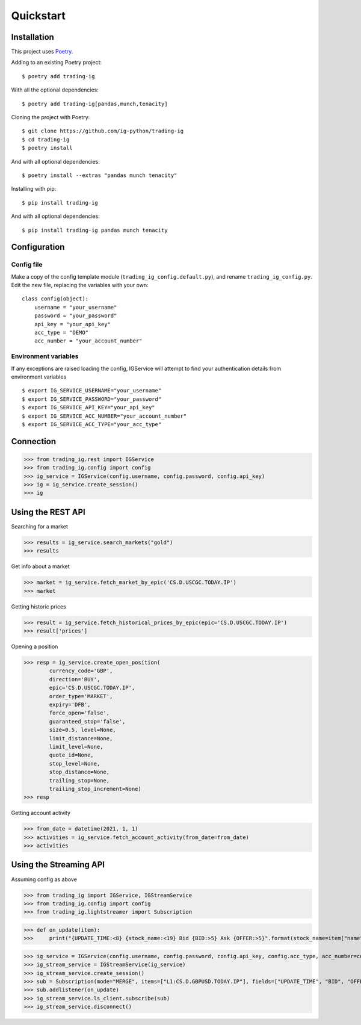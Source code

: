 Quickstart
==================

Installation
------------

This project uses `Poetry <https://python-poetry.org/>`_.

Adding to an existing Poetry project::

    $ poetry add trading-ig

With all the optional dependencies::

    $ poetry add trading-ig[pandas,munch,tenacity]

Cloning the project with Poetry::

    $ git clone https://github.com/ig-python/trading-ig
    $ cd trading-ig
    $ poetry install

And with all optional dependencies::

    $ poetry install --extras "pandas munch tenacity"

Installing with pip::

    $ pip install trading-ig

And with all optional dependencies::

    $ pip install trading-ig pandas munch tenacity


Configuration
-------------

Config file
^^^^^^^^^^^

Make a copy of the config template module (``trading_ig_config.default.py``), and rename
``trading_ig_config.py``. Edit the new file, replacing the variables with your own::

    class config(object):
        username = "your_username"
        password = "your_password"
        api_key = "your_api_key"
        acc_type = "DEMO"
        acc_number = "your_account_number"


Environment variables
^^^^^^^^^^^^^^^^^^^^^

If any exceptions are raised loading the config, IGService will attempt to find your authentication details from
environment variables

::

    $ export IG_SERVICE_USERNAME="your_username"
    $ export IG_SERVICE_PASSWORD="your_password"
    $ export IG_SERVICE_API_KEY="your_api_key"
    $ export IG_SERVICE_ACC_NUMBER="your_account_number"
    $ export IG_SERVICE_ACC_TYPE="your_acc_type"


Connection
----------

>>> from trading_ig.rest import IGService
>>> from trading_ig.config import config
>>> ig_service = IGService(config.username, config.password, config.api_key)
>>> ig = ig_service.create_session()
>>> ig


Using the REST API
------------------

Searching for a market

>>> results = ig_service.search_markets("gold")
>>> results


Get info about a market

>>> market = ig_service.fetch_market_by_epic('CS.D.USCGC.TODAY.IP')
>>> market


Getting historic prices

>>> result = ig_service.fetch_historical_prices_by_epic(epic='CS.D.USCGC.TODAY.IP')
>>> result['prices']

Opening a position

>>> resp = ig_service.create_open_position(
        currency_code='GBP',
        direction='BUY',
        epic='CS.D.USCGC.TODAY.IP',
        order_type='MARKET',
        expiry='DFB',
        force_open='false',
        guaranteed_stop='false',
        size=0.5, level=None,
        limit_distance=None,
        limit_level=None,
        quote_id=None,
        stop_level=None,
        stop_distance=None,
        trailing_stop=None,
        trailing_stop_increment=None)
>>> resp

Getting account activity

>>> from_date = datetime(2021, 1, 1)
>>> activities = ig_service.fetch_account_activity(from_date=from_date)
>>> activities


Using the Streaming API
-----------------------

Assuming config as above

>>> from trading_ig import IGService, IGStreamService
>>> from trading_ig.config import config
>>> from trading_ig.lightstreamer import Subscription

>>> def on_update(item):
>>>     print("{UPDATE_TIME:<8} {stock_name:<19} Bid {BID:>5} Ask {OFFER:>5}".format(stock_name=item["name"], **item["values"]))

>>> ig_service = IGService(config.username, config.password, config.api_key, config.acc_type, acc_number=config.acc_number)
>>> ig_stream_service = IGStreamService(ig_service)
>>> ig_stream_service.create_session()
>>> sub = Subscription(mode="MERGE", items=["L1:CS.D.GBPUSD.TODAY.IP"], fields=["UPDATE_TIME", "BID", "OFFER"])
>>> sub.addlistener(on_update)
>>> ig_stream_service.ls_client.subscribe(sub)
>>> ig_stream_service.disconnect()
